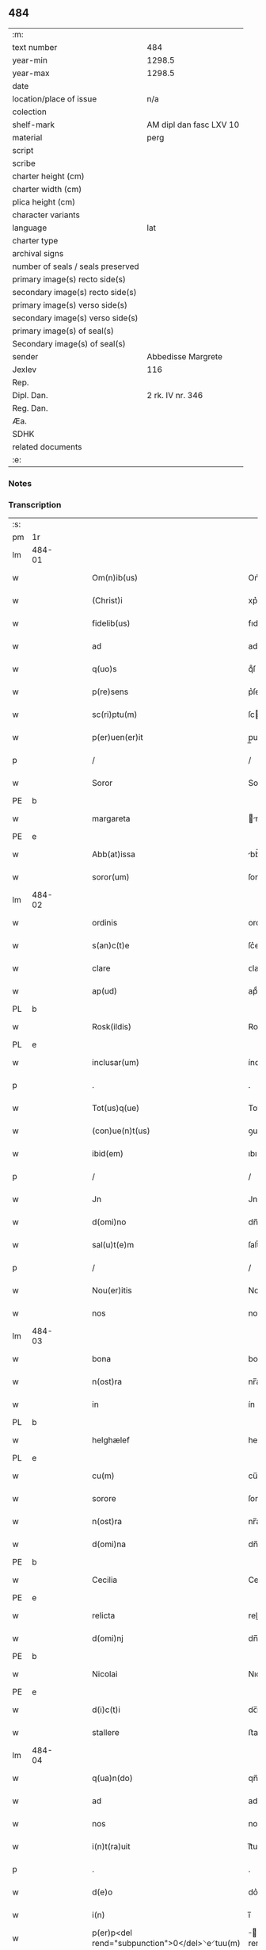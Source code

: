 ** 484

| :m:                               |                         |
| text number                       | 484                     |
| year-min                          | 1298.5                  |
| year-max                          | 1298.5                  |
| date                              |                         |
| location/place of issue           | n/a                     |
| colection                         |                         |
| shelf-mark                        | AM dipl dan fasc LXV 10 |
| material                          | perg                    |
| script                            |                         |
| scribe                            |                         |
| charter height (cm)               |                         |
| charter width (cm)                |                         |
| plica height (cm)                 |                         |
| character variants                |                         |
| language                          | lat                     |
| charter type                      |                         |
| archival signs                    |                         |
| number of seals / seals preserved |                         |
| primary image(s) recto side(s)    |                         |
| secondary image(s) recto side(s)  |                         |
| primary image(s) verso side(s)    |                         |
| secondary image(s) verso side(s)  |                         |
| primary image(s) of seal(s)       |                         |
| Secondary image(s) of seal(s)     |                         |
| sender                            | Abbedisse Margrete      |
| Jexlev                            | 116                     |
| Rep.                              |                         |
| Dipl. Dan.                        | 2 rk. IV nr. 346        |
| Reg. Dan.                         |                         |
| Æa.                               |                         |
| SDHK                              |                         |
| related documents                 |                         |
| :e:                               |                         |

*** Notes


*** Transcription
| :s: |        |   |   |   |   |                                                |                                        |   |   |   |   |     |   |   |    |               |
| pm  | 1r     |   |   |   |   |                                                |                                        |   |   |   |   |     |   |   |    |               |
| lm  | 484-01 |   |   |   |   |                                                |                                        |   |   |   |   |     |   |   |    |               |
| w   |        |   |   |   |   | Om(n)ib(us)                                    | Om̅ıbꝫ                                  |   |   |   |   | lat |   |   |    |        484-01 |
| w   |        |   |   |   |   | (Christ)i                                      | xp͛ı                                    |   |   |   |   | lat |   |   |    |        484-01 |
| w   |        |   |   |   |   | fidelib(us)                                    | fıdelıbꝫ                               |   |   |   |   | lat |   |   |    |        484-01 |
| w   |        |   |   |   |   | ad                                             | ad                                     |   |   |   |   | lat |   |   |    |        484-01 |
| w   |        |   |   |   |   | q(uo)s                                         | qͦſ                                     |   |   |   |   | lat |   |   |    |        484-01 |
| w   |        |   |   |   |   | p(re)sens                                      | p͛ſenſ                                  |   |   |   |   | lat |   |   |    |        484-01 |
| w   |        |   |   |   |   | sc(ri)ptu(m)                                   | ſcptu̅                                 |   |   |   |   | lat |   |   |    |        484-01 |
| w   |        |   |   |   |   | p(er)uen(er)it                                 | p̲uen͛ıt                                 |   |   |   |   | lat |   |   |    |        484-01 |
| p   |        |   |   |   |   | /                                              | /                                      |   |   |   |   | lat |   |   |    |        484-01 |
| w   |        |   |   |   |   | Soror                                          | Soroꝛ                                  |   |   |   |   | lat |   |   |    |        484-01 |
| PE  | b      |   |   |   |   |                                                |                                        |   |   |   |   |     |   |   |    |               |
| w   |        |   |   |   |   | margareta                                      | rgareta                              |   |   |   |   | lat |   |   |    |        484-01 |
| PE  | e      |   |   |   |   |                                                |                                        |   |   |   |   |     |   |   |    |               |
| w   |        |   |   |   |   | Abb(at)issa                                    | bb̅ıſſa                                |   |   |   |   | lat |   |   |    |        484-01 |
| w   |        |   |   |   |   | soror(um)                                      | ſoroꝝ                                  |   |   |   |   | lat |   |   |    |        484-01 |
| lm  | 484-02 |   |   |   |   |                                                |                                        |   |   |   |   |     |   |   |    |               |
| w   |        |   |   |   |   | ordinis                                        | ordíníſ                                |   |   |   |   | lat |   |   |    |        484-02 |
| w   |        |   |   |   |   | s(an)c(t)e                                     | ſc͛e                                    |   |   |   |   | lat |   |   |    |        484-02 |
| w   |        |   |   |   |   | clare                                          | ᴄlare                                  |   |   |   |   | lat |   |   |    |        484-02 |
| w   |        |   |   |   |   | ap(ud)                                         | apͩ                                     |   |   |   |   | lat |   |   |    |        484-02 |
| PL  | b      |   |   |   |   |                                                |                                        |   |   |   |   |     |   |   |    |               |
| w   |        |   |   |   |   | Rosk(ildis)                                    | Roſꝃ                                   |   |   |   |   | lat |   |   |    |        484-02 |
| PL  | e      |   |   |   |   |                                                |                                        |   |   |   |   |     |   |   |    |               |
| w   |        |   |   |   |   | inclusar(um)                                   | íncluſaꝝ                               |   |   |   |   | lat |   |   |    |        484-02 |
| p   |        |   |   |   |   | .                                              | .                                      |   |   |   |   | lat |   |   |    |        484-02 |
| w   |        |   |   |   |   | Tot(us)q(ue)                                   | Totꝰqꝫ                                 |   |   |   |   | lat |   |   |    |        484-02 |
| w   |        |   |   |   |   | (con)ue(n)t(us)                                | ꝯue̅tꝰ                                  |   |   |   |   | lat |   |   |    |        484-02 |
| w   |        |   |   |   |   | ibid(em)                                       | ıbı                                   |   |   |   |   | lat |   |   |    |        484-02 |
| p   |        |   |   |   |   | /                                              | /                                      |   |   |   |   | lat |   |   |    |        484-02 |
| w   |        |   |   |   |   | Jn                                             | Jn                                     |   |   |   |   | lat |   |   |    |        484-02 |
| w   |        |   |   |   |   | d(omi)no                                       | dn̅o                                    |   |   |   |   | lat |   |   |    |        484-02 |
| w   |        |   |   |   |   | sal(u)t(e)m                                    | ſalt̅                                  |   |   |   |   | lat |   |   |    |        484-02 |
| p   |        |   |   |   |   | /                                              | /                                      |   |   |   |   | lat |   |   |    |        484-02 |
| w   |        |   |   |   |   | Nou(er)itis                                    | Nou͛ıtıſ                                |   |   |   |   | lat |   |   |    |        484-02 |
| w   |        |   |   |   |   | nos                                            | noſ                                    |   |   |   |   | lat |   |   |    |        484-02 |
| lm  | 484-03 |   |   |   |   |                                                |                                        |   |   |   |   |     |   |   |    |               |
| w   |        |   |   |   |   | bona                                           | bona                                   |   |   |   |   | lat |   |   |    |        484-03 |
| w   |        |   |   |   |   | n(ost)ra                                       | nr̅a                                    |   |   |   |   | lat |   |   |    |        484-03 |
| w   |        |   |   |   |   | in                                             | ín                                     |   |   |   |   | lat |   |   |    |        484-03 |
| PL  | b      |   |   |   |   |                                                |                                        |   |   |   |   |     |   |   |    |               |
| w   |        |   |   |   |   | helghælef                                      | helghælef                              |   |   |   |   | lat |   |   |    |        484-03 |
| PL  | e      |   |   |   |   |                                                |                                        |   |   |   |   |     |   |   |    |               |
| w   |        |   |   |   |   | cu(m)                                          | cu̅                                     |   |   |   |   | lat |   |   |    |        484-03 |
| w   |        |   |   |   |   | sorore                                         | ſoroꝛe                                 |   |   |   |   | lat |   |   |    |        484-03 |
| w   |        |   |   |   |   | n(ost)ra                                       | nr̅a                                    |   |   |   |   | lat |   |   |    |        484-03 |
| w   |        |   |   |   |   | d(omi)na                                       | dn̅a                                    |   |   |   |   | lat |   |   |    |        484-03 |
| PE  | b      |   |   |   |   |                                                |                                        |   |   |   |   |     |   |   |    |               |
| w   |        |   |   |   |   | Cecilia                                        | Cecılıa                                |   |   |   |   | lat |   |   |    |        484-03 |
| PE  | e      |   |   |   |   |                                                |                                        |   |   |   |   |     |   |   |    |               |
| w   |        |   |   |   |   | relicta                                        | relıa                                 |   |   |   |   | lat |   |   |    |        484-03 |
| w   |        |   |   |   |   | d(omi)nj                                       | dn̅ȷ                                    |   |   |   |   | lat |   |   |    |        484-03 |
| PE  | b      |   |   |   |   |                                                |                                        |   |   |   |   |     |   |   |    |               |
| w   |        |   |   |   |   | Nicolai                                        | Nıcolaí                                |   |   |   |   | lat |   |   |    |        484-03 |
| PE  | e      |   |   |   |   |                                                |                                        |   |   |   |   |     |   |   |    |               |
| w   |        |   |   |   |   | d(i)c(t)i                                      | dc̅ı                                    |   |   |   |   | lat |   |   |    |        484-03 |
| w   |        |   |   |   |   | stallere                                       | ﬅallere                                |   |   |   |   | lat |   |   |    |        484-03 |
| lm  | 484-04 |   |   |   |   |                                                |                                        |   |   |   |   |     |   |   |    |               |
| w   |        |   |   |   |   | q(ua)n(do)                                     | qn̅                                     |   |   |   |   | lat |   |   |    |        484-04 |
| w   |        |   |   |   |   | ad                                             | ad                                     |   |   |   |   | lat |   |   |    |        484-04 |
| w   |        |   |   |   |   | nos                                            | noſ                                    |   |   |   |   | lat |   |   |    |        484-04 |
| w   |        |   |   |   |   | i(n)t(ra)uit                                   | ı̅tᷓuít                                  |   |   |   |   | lat |   |   |    |        484-04 |
| p   |        |   |   |   |   | .                                              | .                                      |   |   |   |   | lat |   |   |    |        484-04 |
| w   |        |   |   |   |   | d(e)o                                          | do͛                                     |   |   |   |   | lat |   |   |    |        484-04 |
| w   |        |   |   |   |   | i(n)                                           | ı̅                                      |   |   |   |   | lat |   |   |    |        484-04 |
| w   |        |   |   |   |   | p(er)p<del rend="subpunction">0</del>⸌e⸍tuu(m) | ̲<del rend="subpunction">0</del>⸌e⸍tuu̅ |   |   |   |   | lat |   |   |    |        484-04 |
| w   |        |   |   |   |   | feruitura                                      | feruítura                              |   |   |   |   | lat |   |   |    |        484-04 |
| p   |        |   |   |   |   | /                                              | /                                      |   |   |   |   | lat |   |   |    |        484-04 |
| w   |        |   |   |   |   | veris                                          | verıſ                                  |   |   |   |   | lat |   |   |    |        484-04 |
| w   |        |   |   |   |   | h(er)edib(us)                                  | h͛edıbꝫ                                 |   |   |   |   | lat |   |   |    |        484-04 |
| w   |        |   |   |   |   | suis                                           | ſuıſ                                   |   |   |   |   | lat |   |   |    |        484-04 |
| w   |        |   |   |   |   | (con)sencie(n)tib(us)                          | ꝯſencıe̅tıbꝫ                            |   |   |   |   | lat |   |   |    |        484-04 |
| w   |        |   |   |   |   | p(ro)u(t)                                      | ꝓu                                    |   |   |   |   | lat |   |   |    |        484-04 |
| w   |        |   |   |   |   | in                                             | ín                                     |   |   |   |   | lat |   |   |    |        484-04 |
| w   |        |   |   |   |   | litt(er)is                                     | lıtt͛ıſ                                 |   |   |   |   | lat |   |   |    |        484-04 |
| w   |        |   |   |   |   | eor(um)                                        | eoꝝ                                    |   |   |   |   | lat |   |   |    |        484-04 |
| lm  | 484-05 |   |   |   |   |                                                |                                        |   |   |   |   |     |   |   |    |               |
| w   |        |   |   |   |   | Ap(er)tis                                      | p̲tıſ                                  |   |   |   |   | lat |   |   |    |        484-05 |
| w   |        |   |   |   |   | pat(et)                                        | patꝫ                                   |   |   |   |   | lat |   |   |    |        484-05 |
| w   |        |   |   |   |   | euide(n)t(er)                                  | euıde̅t͛                                 |   |   |   |   | lat |   |   |    |        484-05 |
| w   |        |   |   |   |   | habuisse                                       | habuıſſe                               |   |   |   |   | lat |   |   |    |        484-05 |
| p   |        |   |   |   |   | /                                              | /                                      |   |   |   |   | lat |   |   |    |        484-05 |
| w   |        |   |   |   |   | (et)                                           |                                       |   |   |   |   | lat |   |   |    |        484-05 |
| w   |        |   |   |   |   | iam                                            | íam                                    |   |   |   |   | lat |   |   |    |        484-05 |
| w   |        |   |   |   |   | .xxx(ta).                                      | .xxxͣ.                                 |   |   |   |   | lat |   |   |    |        484-05 |
| w   |        |   |   |   |   | a(n)nis                                        | a̅níſ                                   |   |   |   |   | lat |   |   |    |        484-05 |
| w   |        |   |   |   |   | quiete                                         | quıete                                 |   |   |   |   | lat |   |   |    |        484-05 |
| w   |        |   |   |   |   | (et)                                           |                                       |   |   |   |   | lat |   |   |    |        484-05 |
| w   |        |   |   |   |   | pacifice                                       | pacífıce                               |   |   |   |   | lat |   |   |    |        484-05 |
| w   |        |   |   |   |   | possedisse                                     | poſſedıſſe                             |   |   |   |   | lat |   |   |    |        484-05 |
| p   |        |   |   |   |   | /                                              | /                                      |   |   |   |   | lat |   |   |    |        484-05 |
| w   |        |   |   |   |   | Rogam(us)                                      | Rogaꝰ                                 |   |   |   |   | lat |   |   |    |        484-05 |
| w   |        |   |   |   |   | ergo                                           | ergo                                   |   |   |   |   | lat |   |   |    |        484-05 |
| lm  | 484-06 |   |   |   |   |                                                |                                        |   |   |   |   |     |   |   |    |               |
| w   |        |   |   |   |   | ⸌vos⸍                                          | ⸌voſ⸍                                  |   |   |   |   | lat |   |   |    |        484-06 |
| w   |        |   |   |   |   | om(ne)s                                        | om̅ſ                                    |   |   |   |   | lat |   |   |    |        484-06 |
| w   |        |   |   |   |   | bonos                                          | bonoſ                                  |   |   |   |   | lat |   |   |    |        484-06 |
| w   |        |   |   |   |   | ho(m)i(n)es                                    | ho̅ıeſ                                  |   |   |   |   | lat |   |   |    |        484-06 |
| w   |        |   |   |   |   | (et)                                           |                                       |   |   |   |   | lat |   |   |    |        484-06 |
| w   |        |   |   |   |   | honestos                                       | honeﬅoſ                                |   |   |   |   | lat |   |   |    |        484-06 |
| w   |        |   |   |   |   | ac                                             | ac                                     |   |   |   |   | lat |   |   |    |        484-06 |
| w   |        |   |   |   |   | d(eu)m                                         | dm̅                                     |   |   |   |   | lat |   |   |    |        484-06 |
| w   |        |   |   |   |   | time(n)tes                                     | tıme̅teſ                                |   |   |   |   | lat |   |   |    |        484-06 |
| w   |        |   |   |   |   | ad                                             | ad                                     |   |   |   |   | lat |   |   |    |        484-06 |
| w   |        |   |   |   |   | q(uo)s                                         | qͦſ                                     |   |   |   |   | lat |   |   |    |        484-06 |
| w   |        |   |   |   |   | p(re)sens                                      | p͛ſenſ                                  |   |   |   |   | lat |   |   |    |        484-06 |
| w   |        |   |   |   |   | litt(er)a                                      | lıtt͛a                                  |   |   |   |   | lat |   |   |    |        484-06 |
| w   |        |   |   |   |   | p(er)uen(er)it                                 | p̲uen͛ıt                                 |   |   |   |   | lat |   |   |    |        484-06 |
| w   |        |   |   |   |   | q(ua)t(inus)                                   | qᷓtꝰ                                    |   |   |   |   | lat |   |   |    |        484-06 |
| w   |        |   |   |   |   | i(n)tuitu                                      | ı̅tuítu                                 |   |   |   |   | lat |   |   |    |        484-06 |
| w   |        |   |   |   |   | d(e)i                                          | d͛ı                                     |   |   |   |   | lat |   |   |    |        484-06 |
| w   |        |   |   |   |   | (et)                                           |                                       |   |   |   |   | lat |   |   |    |        484-06 |
| w   |        |   |   |   |   | iusti¦cie                                      | ıuﬅı¦cıe                               |   |   |   |   | lat |   |   |    | 484-06—484-07 |
| w   |        |   |   |   |   | i(n)iuria(m)                                   | ı̅íurıa̅                                 |   |   |   |   | lat |   |   |    |        484-07 |
| w   |        |   |   |   |   | nob(is)                                        | nob̅                                    |   |   |   |   | lat |   |   |    |        484-07 |
| w   |        |   |   |   |   | fieri                                          | fıerí                                  |   |   |   |   | lat |   |   |    |        484-07 |
| w   |        |   |   |   |   | sup(er)                                        | ſup̲                                    |   |   |   |   | lat |   |   |    |        484-07 |
| w   |        |   |   |   |   | p(re)d(i)c(t)is                                | p͛dc̅ıſ                                  |   |   |   |   | lat |   |   |    |        484-07 |
| w   |        |   |   |   |   | bonis                                          | boníſ                                  |   |   |   |   | lat |   |   |    |        484-07 |
| w   |        |   |   |   |   | no(n)                                          | no̅                                     |   |   |   |   | lat |   |   |    |        484-07 |
| w   |        |   |   |   |   | p(er)mittatis                                  | p̲míttatıſ                              |   |   |   |   | lat |   |   |    |        484-07 |
| p   |        |   |   |   |   | /                                              | /                                      |   |   |   |   | lat |   |   |    |        484-07 |
| w   |        |   |   |   |   | p(re)cipue                                     | p͛cıpue                                 |   |   |   |   | lat |   |   |    |        484-07 |
| w   |        |   |   |   |   | cu(m)                                          | cu̅                                     |   |   |   |   | lat |   |   |    |        484-07 |
| w   |        |   |   |   |   | ap(ud)                                         | apͩ                                     |   |   |   |   | lat |   |   |    |        484-07 |
| w   |        |   |   |   |   | d(omi)ni                                       | dn̅ı                                    |   |   |   |   | lat |   |   |    |        484-07 |
| w   |        |   |   |   |   | sit                                            | ſıt                                    |   |   |   |   | lat |   |   |    |        484-07 |
| w   |        |   |   |   |   | exsecrab(i)le                                  | exſecrab̅le                             |   |   |   |   | lat |   |   |    |        484-07 |
| lm  | 484-08 |   |   |   |   |                                                |                                        |   |   |   |   |     |   |   |    |               |
| w   |        |   |   |   |   | (et)                                           |                                       |   |   |   |   | lat |   |   |    |        484-08 |
| w   |        |   |   |   |   | ap(ud)                                         | apͩ                                     |   |   |   |   | lat |   |   |    |        484-08 |
| w   |        |   |   |   |   | ho(m)i(n)es                                    | ho̅ıeſ                                  |   |   |   |   | lat |   |   |    |        484-08 |
| w   |        |   |   |   |   | iustos                                         | ıuﬅoſ                                  |   |   |   |   | lat |   |   |    |        484-08 |
| w   |        |   |   |   |   | (et)                                           |                                       |   |   |   |   | lat |   |   |    |        484-08 |
| w   |        |   |   |   |   | bonos                                          | bonoſ                                  |   |   |   |   | lat |   |   |    |        484-08 |
| w   |        |   |   |   |   | iudicet(ur)                                    | ıudıcet᷑                                |   |   |   |   | lat |   |   |    |        484-08 |
| w   |        |   |   |   |   | inhonestu(m)                                   | ínhoneﬅu̅                               |   |   |   |   | lat |   |   |    |        484-08 |
| w   |        |   |   |   |   | relig(i)oso(s)                                 | ɼelıgoſoᷤ                              |   |   |   |   | lat |   |   | =  |        484-08 |
| w   |        |   |   |   |   | (et)                                           |                                       |   |   |   |   | lat |   |   | == |        484-08 |
| w   |        |   |   |   |   | maxi(m)e                                       | maxı̅e                                  |   |   |   |   | lat |   |   |    |        484-08 |
| w   |        |   |   |   |   | fe(m)i(n)as                                    | fe̅ıaſ                                  |   |   |   |   | lat |   |   |    |        484-08 |
| w   |        |   |   |   |   | inclusas                                       | íncluſaſ                               |   |   |   |   | lat |   |   |    |        484-08 |
| w   |        |   |   |   |   | i(n)pugna¦re                                   | ı̅pugna¦re                              |   |   |   |   | lat |   |   |    | 484-08—484-09 |
| w   |        |   |   |   |   | ac                                             | ac                                     |   |   |   |   | lat |   |   |    |        484-09 |
| w   |        |   |   |   |   | molestare                                      | moleﬅare                               |   |   |   |   | lat |   |   |    |        484-09 |
| p   |        |   |   |   |   | /                                              | /                                      |   |   |   |   | lat |   |   |    |        484-09 |
| w   |        |   |   |   |   | p(re)serti(m)                                  | p͛ſertı̅                                 |   |   |   |   | lat |   |   |    |        484-09 |
| w   |        |   |   |   |   | cu(m)                                          | cu̅                                     |   |   |   |   | lat |   |   |    |        484-09 |
| w   |        |   |   |   |   | se(m)p(er)                                     | ſe̅p̲                                    |   |   |   |   | lat |   |   |    |        484-09 |
| w   |        |   |   |   |   | inte(n)d(er)im(us)                             | ínte̅d͛ıꝰ                               |   |   |   |   | lat |   |   |    |        484-09 |
| w   |        |   |   |   |   | in                                             | ın                                     |   |   |   |   | lat |   |   |    |        484-09 |
| w   |        |   |   |   |   | d(e)i                                          | d͛ı                                     |   |   |   |   | lat |   |   |    |        484-09 |
| w   |        |   |   |   |   | seruicio                                       | ſeruıcío                               |   |   |   |   | lat |   |   |    |        484-09 |
| w   |        |   |   |   |   | i(n)noce(n)cia(m)                              | ı̅noce̅cıa̅                               |   |   |   |   | lat |   |   |    |        484-09 |
| w   |        |   |   |   |   | n(ost)ram                                      | nr̅am                                   |   |   |   |   | lat |   |   |    |        484-09 |
| w   |        |   |   |   |   | ap(ud)                                         | apͩ                                     |   |   |   |   | lat |   |   |    |        484-09 |
| w   |        |   |   |   |   | om(ne)s                                        | om̅ſ                                    |   |   |   |   | lat |   |   |    |        484-09 |
| lm  | 484-10 |   |   |   |   |                                                |                                        |   |   |   |   |     |   |   |    |               |
| w   |        |   |   |   |   | i(n)uiolab(i)lem                               | ı̅uíolab̅le                             |   |   |   |   | lat |   |   |    |        484-10 |
| w   |        |   |   |   |   | (con)seruare                                   | ꝯſeruare                               |   |   |   |   | lat |   |   |    |        484-10 |
| :e: |        |   |   |   |   |                                                |                                        |   |   |   |   |     |   |   |    |               |
